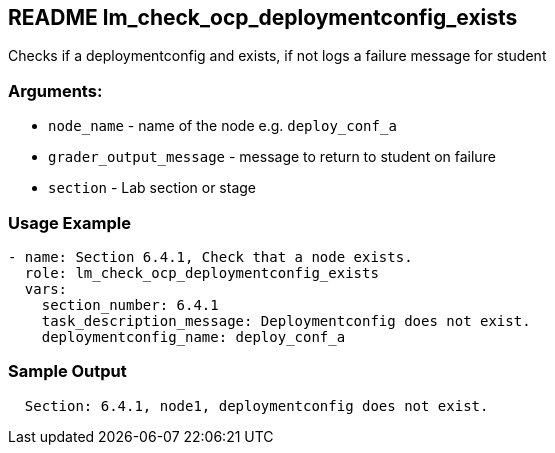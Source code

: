 == README lm_check_ocp_deploymentconfig_exists

Checks if a deploymentconfig and exists, if not logs a failure message for student

=== Arguments:

* `node_name` - name of the node e.g. `deploy_conf_a`
* `grader_output_message` - message to return to student on failure 
* `section` - Lab section or stage


=== Usage Example

[source,yaml]
----
- name: Section 6.4.1, Check that a node exists.
  role: lm_check_ocp_deploymentconfig_exists
  vars:
    section_number: 6.4.1
    task_description_message: Deploymentconfig does not exist.
    deploymentconfig_name: deploy_conf_a
----

=== Sample Output

[source,bash]
----
  Section: 6.4.1, node1, deploymentconfig does not exist.
----
